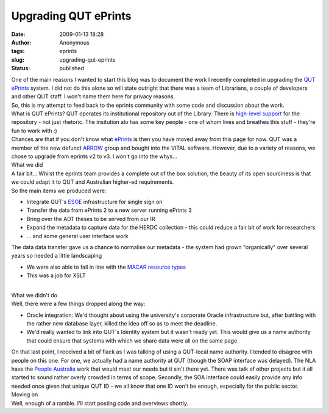 Upgrading QUT ePrints
#####################
:date: 2009-01-13 18:28
:author: Anonymous
:tags: eprints
:slug: upgrading-qut-eprints
:status: published

| One of the main reasons I wanted to start this blog was to document the work I recently completed in upgrading the `QUT ePrints <http://eprints.qut.edu.au/>`__ system. I did not do this alone so will state outright that there was a team of Librarians, a couple of developers and other QUT staff. I won't name them here for privacy reasons.
| So, this is my attempt to feed back to the eprints community with some code and discussion about the work.
| What is QUT ePrints?
  QUT operates its institutional repository out of the Library. There is `high-level support <http://www.mopp.qut.edu.au/F/F_01_03.jsp>`__ for the repository - not just rhetoric. The insitution alo has some key people - one of whom lives and breathes this stuff - they're fun to work with :)
| Chances are that if you don't know what `ePrints <http://www.eprints.org/>`__ is then you have moved away from this page for now. QUT was a member of the now defunct `ARROW <http://arrow.edu.au/>`__ group and bought into the VITAL software. However, due to a variety of reasons, we chose to upgrade from eprints v2 to v3. I won't go into the whys...
| What we did
| A fair bit... Whilst the eprints team provides a complete out of the box solution, the beauty of its open sourciness is that we could adapt it to QUT and Australian higher-ed requirements.
| So the main items we produced were:

-  Integrate QUT's `ESOE <http://www.esoeproject.org/>`__ infrastructure for single sign on
-  Transfer the data from ePrints 2 to a new server running ePrints 3
-  Bring over the ADT theses to be served from our IR
-  Expand the metadata to capture data for the HERDC collection - this could reduce a fair bit of work for researchers
-  ... and some general user interface work

The data data transfer gave us a chance to normalise our metadata - the system had grown "organically" over several years so needed a little landscaping

-  We were also able to fall in line with the `MACAR resource types <http://macar.wikidot.com/>`__
-  This was a job for XSLT

| 
| What we didn't do
| Well, there were a few things dropped along the way:

-  Oracle integration: We'd thought about using the university's corporate Oracle infrastructure but, after battling with the rather new database layer, killed the idea off so as to meet the deadline.
-  We'd really wanted to link into QUT's Identity system but it wasn't ready yet. This would give us a name authority that could ensure that systems with which we share data were all on the same page

| On that last point, I received a bit of flack as I was talking of using a QUT-local name authority. I tended to disagree with people on this one. For one, we actually had a name authority at QUT (though the SOAP interface was delayed). The NLA have the `People Australia <http://www.nla.gov.au/initiatives/peopleaustralia/>`__ work that would meet our needs but it sin't there yet. There was talk of other projects but it all started to sound rather overly crowded in terms of scope. Secondly, the SOA interface could easily provide any info needed once given that unique QUT ID - we all know that one ID won't be enough, especially for the public sector.
| Moving on
| Well, enough of a ramble. I'll start posting code and overviews shortly.

.. raw:: html

   </p>

